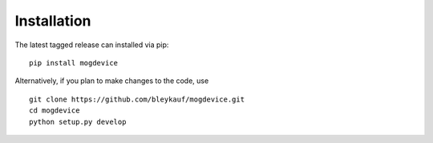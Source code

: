 Installation
============

The latest tagged release can installed via pip:

::

    pip install mogdevice

Alternatively, if you plan to make changes to the code, use

::

    git clone https://github.com/bleykauf/mogdevice.git
    cd mogdevice
    python setup.py develop